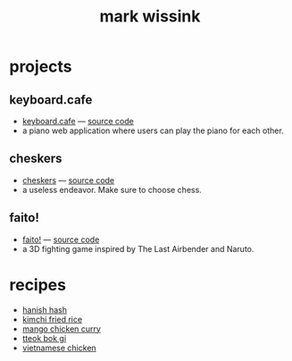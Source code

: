 #+TITLE: mark wissink
#+OPTIONS: toc:nil
#+OPTIONS: num:nil
#+OPTIONS: html-postamble:nil
#+HTML_HEAD: <link rel="stylesheet" type="text/css" href="css/stylesheet.css" />
#+BEGIN_COMMENT
https://orgmode.org/worg/org-tutorials/org-publish-html-tutorial.html
#+END_COMMENT

* projects
** keyboard.cafe
   + [[https://keyboard.cafe/][keyboard.cafe]] --- [[https://github.com/mcwissink/piano-player][source code]]
   + a piano web application where users can play the piano for each other.
** cheskers
   + [[https://mcwissink.github.io/three-chess/][cheskers]] --- [[https://github.com/mcwissink/three-chess][source code]]
   + a useless endeavor. Make sure to choose chess.
** faito!
   + [[https://sam.ohnopub.net/~faito/faito/index.cgi/][faito!]] --- [[https://github.com/sekainogenkai/faito][source code]]
   + a 3D fighting game inspired by The Last Airbender and Naruto.
* recipes
  + [[file:recipes/hanish-hash.org][hanish hash]]
  + [[file:recipes/kimchi-fried-rice.org][kimchi fried rice]]
  + [[file:recipes/mango-chicken-curry.org][mango chicken curry]]
  + [[file:recipes/tteok-bok-gi.org][tteok bok gi]]
  + [[file:recipes/vietnamese-chicken.org][vietnamese chicken]]
